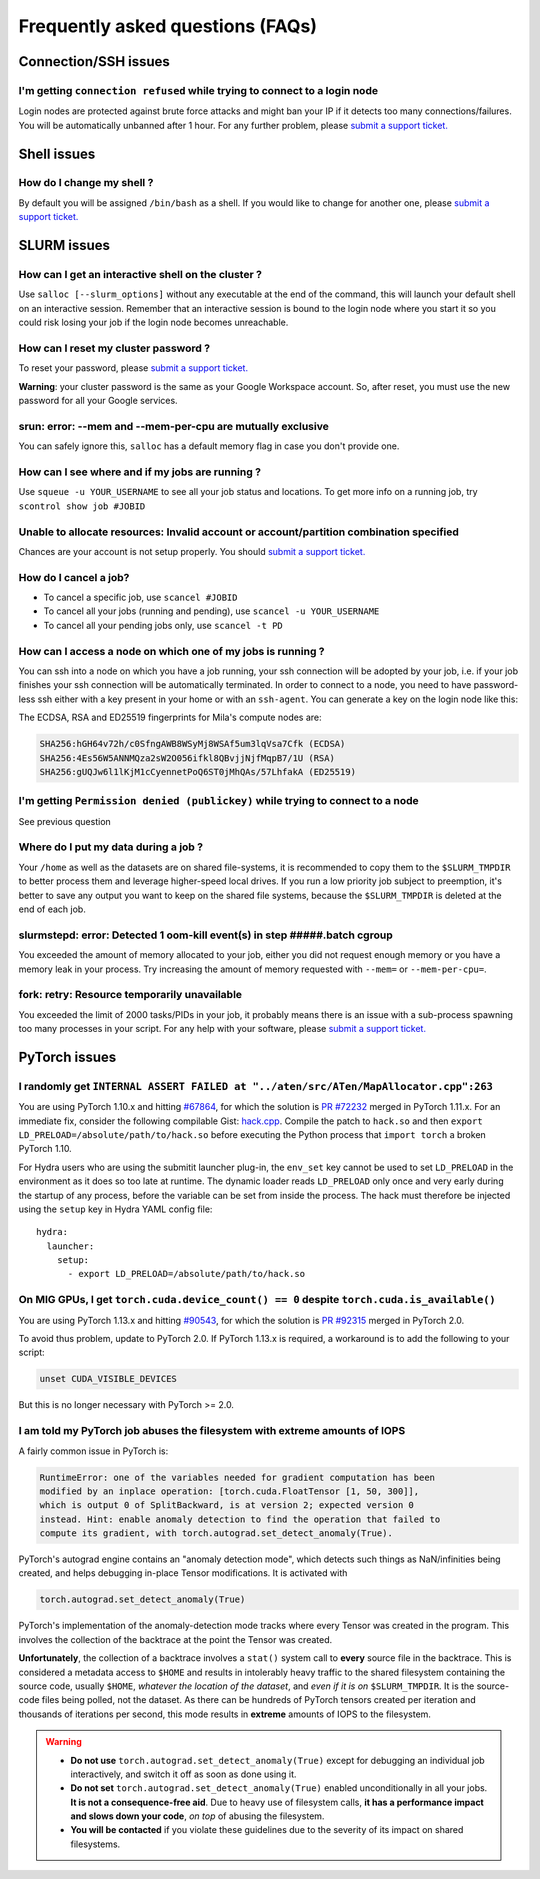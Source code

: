 Frequently asked questions (FAQs)
=================================


Connection/SSH issues
---------------------

I'm getting ``connection refused`` while trying to connect to a login node
^^^^^^^^^^^^^^^^^^^^^^^^^^^^^^^^^^^^^^^^^^^^^^^^^^^^^^^^^^^^^^^^^^^^^^^^^^

Login nodes are protected against brute force attacks and might ban your IP if
it detects too many connections/failures. You will be automatically unbanned
after 1 hour. For any further problem, please `submit a support ticket.
<https://mila-iqia.atlassian.net/servicedesk/customer/portals>`_


Shell issues
------------

How do I change my shell ?
^^^^^^^^^^^^^^^^^^^^^^^^^^

By default you will be assigned ``/bin/bash`` as a shell. If you would like to
change for another one, please `submit a support ticket.
<https://mila-iqia.atlassian.net/servicedesk/customer/portals>`_


SLURM issues
------------


How can I get an interactive shell on the cluster ?
^^^^^^^^^^^^^^^^^^^^^^^^^^^^^^^^^^^^^^^^^^^^^^^^^^^

Use ``salloc [--slurm_options]`` without any executable at the end of the
command, this will launch your default shell on an interactive session. Remember
that an interactive session is bound to the login node where you start it so you
could risk losing your job if the login node becomes unreachable.


How can I reset my cluster password ?
^^^^^^^^^^^^^^^^^^^^^^^^^^^^^^^^^^^^^

To reset your password, please `submit a support ticket.
<https://mila-iqia.atlassian.net/servicedesk/customer/portals>`_

**Warning**: your cluster password is the same as your Google Workspace account. So,
after reset, you must use the new password for all your Google services.

srun: error: --mem and --mem-per-cpu are mutually exclusive
^^^^^^^^^^^^^^^^^^^^^^^^^^^^^^^^^^^^^^^^^^^^^^^^^^^^^^^^^^^

You can safely ignore this, ``salloc`` has a default memory flag in case you
don't provide one.


How can I see where and if my jobs are running ?
^^^^^^^^^^^^^^^^^^^^^^^^^^^^^^^^^^^^^^^^^^^^^^^^

Use ``squeue -u YOUR_USERNAME`` to see all your job status and locations.
To get more info on a running job, try ``scontrol show job #JOBID``


Unable to allocate resources: Invalid account or account/partition combination specified
^^^^^^^^^^^^^^^^^^^^^^^^^^^^^^^^^^^^^^^^^^^^^^^^^^^^^^^^^^^^^^^^^^^^^^^^^^^^^^^^^^^^^^^^

Chances are your account is not setup properly. You should `submit a support
ticket. <https://mila-iqia.atlassian.net/servicedesk/customer/portals>`_


How do I cancel a job?
^^^^^^^^^^^^^^^^^^^^^^

* To cancel a specific job, use ``scancel #JOBID``
* To cancel all your jobs (running and pending), use ``scancel -u YOUR_USERNAME``
* To cancel all your pending jobs only, use ``scancel -t PD``

How can I access a node on which one of my jobs is running ?
^^^^^^^^^^^^^^^^^^^^^^^^^^^^^^^^^^^^^^^^^^^^^^^^^^^^^^^^^^^^

You can ssh into a node on which you have a job running, your ssh connection
will be adopted by your job, i.e.  if your job finishes your ssh connection will
be automatically terminated. In order to connect to a node, you need to have
password-less ssh either with a key present in your home or with an
``ssh-agent``. You can generate a key on the login node like this:


.. prompt:: bash $

    ssh-keygen (3xENTER)
    cat ~/.ssh/id_rsa.pub >> ~/.ssh/authorized_keys
    chmod 600 ~/.ssh/authorized_keys
    chmod 700 ~/.ssh

The ECDSA, RSA and ED25519 fingerprints for Mila's compute nodes are:

.. code-block:: text

    SHA256:hGH64v72h/c0SfngAWB8WSyMj8WSAf5um3lqVsa7Cfk (ECDSA)
    SHA256:4Es56W5ANNMQza2sW2O056ifkl8QBvjjNjfMqpB7/1U (RSA)
    SHA256:gUQJw6l1lKjM1cCyennetPoQ6ST0jMhQAs/57LhfakA (ED25519)


I'm getting ``Permission denied (publickey)`` while trying to connect to a node
^^^^^^^^^^^^^^^^^^^^^^^^^^^^^^^^^^^^^^^^^^^^^^^^^^^^^^^^^^^^^^^^^^^^^^^^^^^^^^^

See previous question


Where do I put my data during a job ?
^^^^^^^^^^^^^^^^^^^^^^^^^^^^^^^^^^^^^

Your ``/home`` as well as the datasets are on shared file-systems, it is
recommended to copy them to the ``$SLURM_TMPDIR`` to better process them and
leverage higher-speed local drives. If you run a low priority job subject to
preemption, it's better to save any output you want to keep on the shared file
systems, because the ``$SLURM_TMPDIR`` is deleted at the end of each job.


slurmstepd: error: Detected 1 oom-kill event(s) in step #####.batch cgroup
^^^^^^^^^^^^^^^^^^^^^^^^^^^^^^^^^^^^^^^^^^^^^^^^^^^^^^^^^^^^^^^^^^^^^^^^^^

You exceeded the amount of memory allocated to your job, either you did not
request enough memory or you have a memory leak in your process. Try increasing
the amount of memory requested with ``--mem=`` or ``--mem-per-cpu=``.


fork: retry: Resource temporarily unavailable
^^^^^^^^^^^^^^^^^^^^^^^^^^^^^^^^^^^^^^^^^^^^^

You exceeded the limit of 2000 tasks/PIDs in your job, it probably means there
is an issue with a sub-process spawning too many processes in your script. For
any help with your software, please `submit a support ticket.
<https://mila-iqia.atlassian.net/servicedesk/customer/portals>`_


PyTorch issues
--------------


I randomly get ``INTERNAL ASSERT FAILED at "../aten/src/ATen/MapAllocator.cpp":263``
^^^^^^^^^^^^^^^^^^^^^^^^^^^^^^^^^^^^^^^^^^^^^^^^^^^^^^^^^^^^^^^^^^^^^^^^^^^^^^^^^^^^

You are using PyTorch 1.10.x and hitting `#67864
<https://github.com/pytorch/pytorch/issues/67864>`_,
for which the solution is `PR #72232
<https://github.com/pytorch/pytorch/pull/72232>`_
merged in PyTorch 1.11.x. For an immediate fix, consider the following compilable Gist:
`hack.cpp
<https://gist.github.com/obilaniu/b133470cb70410d841faca819d3921e5>`_.
Compile the patch to ``hack.so`` and then ``export LD_PRELOAD=/absolute/path/to/hack.so``
before executing the Python process that ``import torch`` a broken PyTorch 1.10.

For Hydra users who are using the submitit launcher plug-in, the ``env_set`` key cannot
be used to set ``LD_PRELOAD`` in the environment as it does so too late at runtime. The
dynamic loader reads ``LD_PRELOAD`` only once and very early during the startup of any
process, before the variable can be set from inside the process. The hack must therefore
be injected using the ``setup`` key in Hydra YAML config file::

  hydra:
    launcher:
      setup:
        - export LD_PRELOAD=/absolute/path/to/hack.so


On MIG GPUs, I get ``torch.cuda.device_count() == 0`` despite ``torch.cuda.is_available()``
^^^^^^^^^^^^^^^^^^^^^^^^^^^^^^^^^^^^^^^^^^^^^^^^^^^^^^^^^^^^^^^^^^^^^^^^^^^^^^^^^^^^^^^^^^^

You are using PyTorch 1.13.x and hitting `#90543
<https://github.com/pytorch/pytorch/issues/90543>`_,
for which the solution is `PR #92315
<https://github.com/pytorch/pytorch/pull/92315>`_
merged in PyTorch 2.0.

To avoid thus problem, update to PyTorch 2.0. If PyTorch 1.13.x is required, a
workaround is to add the following to your script:

.. code:: bash

   unset CUDA_VISIBLE_DEVICES

But this is no longer necessary with PyTorch >= 2.0.


I am told my PyTorch job abuses the filesystem with extreme amounts of IOPS
^^^^^^^^^^^^^^^^^^^^^^^^^^^^^^^^^^^^^^^^^^^^^^^^^^^^^^^^^^^^^^^^^^^^^^^^^^^

A fairly common issue in PyTorch is:

.. code:: none

   RuntimeError: one of the variables needed for gradient computation has been
   modified by an inplace operation: [torch.cuda.FloatTensor [1, 50, 300]],
   which is output 0 of SplitBackward, is at version 2; expected version 0
   instead. Hint: enable anomaly detection to find the operation that failed to
   compute its gradient, with torch.autograd.set_detect_anomaly(True).

PyTorch's autograd engine contains an "anomaly detection mode", which detects
such things as NaN/infinities being created, and helps debugging in-place
Tensor modifications. It is activated with

.. code:: python

   torch.autograd.set_detect_anomaly(True)

PyTorch's implementation of the anomaly-detection mode tracks where every Tensor
was created in the program. This involves the collection of the backtrace at the
point the Tensor was created.

**Unfortunately**, the collection of a backtrace involves a ``stat()`` system
call to **every** source file in the backtrace. This is considered a metadata
access to ``$HOME`` and results in intolerably heavy traffic to the shared
filesystem containing the source code, usually ``$HOME``, *whatever the location
of the dataset*, and *even if it is on* ``$SLURM_TMPDIR``. It is the source-code
files being polled, not the dataset. As there can be hundreds of PyTorch tensors
created per iteration and thousands of iterations per second, this mode results
in **extreme** amounts of IOPS to the filesystem.

.. warning::

    - **Do not use** ``torch.autograd.set_detect_anomaly(True)`` except for
      debugging an individual job interactively, and switch it off as soon as
      done using it.

    - **Do not set** ``torch.autograd.set_detect_anomaly(True)`` enabled
      unconditionally in all your jobs. **It is not a consequence-free aid**.
      Due to heavy use of filesystem calls, **it has a performance impact and
      slows down your code**, *on top* of abusing the filesystem.

    - **You will be contacted** if you violate these guidelines due to the
      severity of its impact on shared filesystems.
